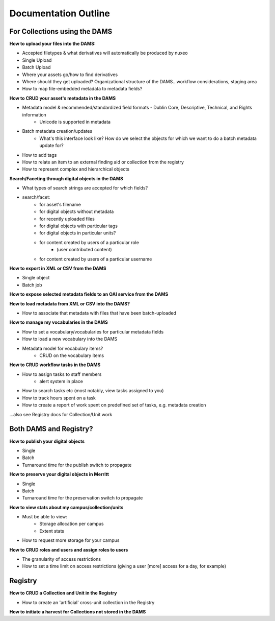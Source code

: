 -------------------------------------
Documentation Outline
-------------------------------------

****************************************************************************
For Collections using the DAMS
****************************************************************************

**How to upload your files into the DAMS:**

* Accepted filetypes & what derivatives will automatically be produced by nuxeo
* Single Upload
* Batch Upload
* Where your assets go/how to find derivatives
* Where should they get uploaded? Organizational structure of the DAMS...workflow considerations, staging area
* How to map file-embedded metadata to metadata fields?

**How to CRUD your asset's metadata in the DAMS**

* Metadata model & recommended/standardized field formats - Dublin Core, Descriptive, Technical, and Rights information
    * Unicode is supported in metadata
* Batch metadata creation/updates
    * What's this interface look like? How do we select the objects for which we want to do a batch metadata update for?
* How to add tags
* How to relate an item to an external finding aid or collection from the registry
* How to represent complex and hierarchical objects

**Search/Faceting through digital objects in the DAMS**

* What types of search strings are accepted for which fields?
* search/facet:
    * for asset's filename
    * for digital objects without metadata
    * for recently uploaded files
    * for digital objects with particular tags
    * for digital objects in particular units?
    * for content created by users of a particular role
        * (user contributed content)
    * for content created by users of a particular username

**How to export in XML or CSV from the DAMS**

* Single object
* Batch job

**How to expose selected metadata fields to an OAI service from the DAMS**

**How to load metadata from XML or CSV into the DAMS?**

* How to associate that metadata with files that have been batch-uploaded

**How to manage my vocabularies in the DAMS**

* How to set a vocabulary/vocabularies for particular metadata fields
* How to load a new vocabulary into the DAMS
* Metadata model for vocabulary items? 
    * CRUD on the vocabulary items

**How to CRUD workflow tasks in the DAMS**

* How to assign tasks to staff members
    * alert system in place
* How to search tasks etc (most notably, view tasks assigned to you)
* How to track hours spent on a task
* How to create a report of work spent on predefined set of tasks, e.g. metadata creation

...also see Registry docs for Collection/Unit work

****************************************************************************
Both DAMS and Registry?
****************************************************************************

**How to publish your digital objects**

* Single
* Batch
* Turnaround time for the publish switch to propagate

**How to preserve your digital objects in Merritt**

* Single
* Batch
* Turnaround time for the preservation switch to propagate

**How to view stats about my campus/collection/units**

* Must be able to view:
    * Storage allocation per campus
    * Extent stats
* How to request more storage for your campus

**How to CRUD roles and users and assign roles to users**

* The granularity of access restrictions
* How to set a time limit on access restrictions (giving a user [more] access for a day, for example)

****************************************************************************
Registry
****************************************************************************

**How to CRUD a Collection and Unit in the Registry**

* How to create an 'artificial' cross-unit collection in the Registry

**How to initiate a harvest for Collections not stored in the DAMS**
